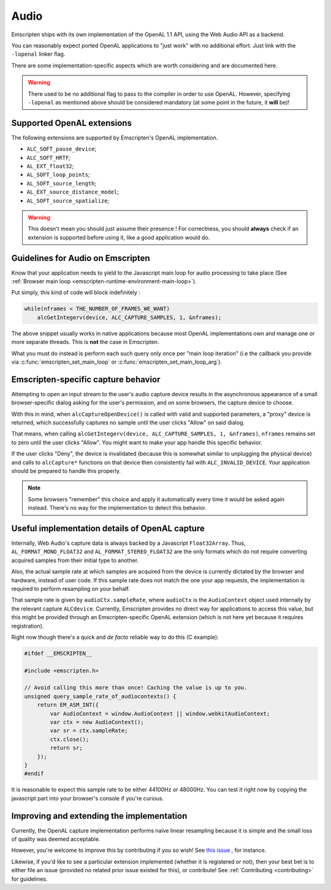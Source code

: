 .. _Audio:

=====
Audio
=====

Emscripten ships with its own implementation of the OpenAL 1.1 API, using the Web Audio API as a backend.

You can reasonably expect ported OpenAL applications to "just work" with no additional effort. Just link with the ``-lopenal`` linker flag.

There are some implementation-specific aspects which are worth considering and are documented here.

.. warning:: There used to be no additional flag to pass to the compiler in order to use OpenAL. However, specifying ``-lopenal`` as mentioned above should be considered mandatory (at some point in the future, it **will** be)!


.. _Audio-openal-extensions-g:

Supported OpenAL extensions
===========================

The following extensions are supported by Emscripten's OpenAL implementation.

- ``ALC_SOFT_pause_device``;
- ``ALC_SOFT_HRTF``;
- ``AL_EXT_float32``;
- ``AL_SOFT_loop_points``;
- ``AL_SOFT_source_length``;
- ``AL_EXT_source_distance_model``;
- ``AL_SOFT_source_spatialize``;

.. warning:: This doesn't mean you should just assume their presence ! For correctness, you should **always** check if an extension is supported before using it, like a good application would do.


.. _Audio-guidelines-g:

Guidelines for Audio on Emscripten
==================================

Know that your application needs to yield to the Javascript main loop for audio processing to take place (See :ref:`Browser main loop <emscripten-runtime-environment-main-loop>`).

Put simply, this kind of code will block indefinitely :

.. code-block:: c

    while(nframes < THE_NUMBER_OF_FRAMES_WE_WANT)
        alcGetIntegerv(device, ALC_CAPTURE_SAMPLES, 1, &nframes);

The above snippet usually works in native applications because most OpenAL implementations own and manage one or more separate threads. This is **not** the case in Emscripten.


What you must do instead is perform each such query only once per "main loop iteration" (i.e the callback you provide via :c:func:`emscripten_set_main_loop` or :c:func:`emscripten_set_main_loop_arg`).


.. _Audio-openal-capture-behavior-g:

Emscripten-specific capture behavior
====================================

Attempting to open an input stream to the user's audio capture device
results in the asynchronous appearance of a small browser-specific dialog
asking for the user's permission, and on some browsers, the capture device to choose.


With this in mind, when ``alcCaptureOpenDevice()`` is called with valid and
supported parameters, a "proxy" device is returned, which successfully
captures no sample until the user clicks "Allow" on said dialog.

That means, when calling ``alcGetIntegerv(device, ALC_CAPTURE_SAMPLES, 1, &nframes)``, ``nframes`` remains set to zero until the user clicks "Allow". You might want to make your app handle this specific behavior.

If the user clicks "Deny", the device is invalidated (because this is somewhat
similar to unplugging the physical device) and calls to ``alcCapture*`` functions on that
device then consistently fail with ``ALC_INVALID_DEVICE``.
Your application should be prepared to handle this properly.

.. note::
    Some browsers "remember" this choice and apply it automatically every time it would be asked again instead.
    There's no way for the implementation to detect this behavior.


.. _Audio-openal-capture-details-g:

Useful implementation details of OpenAL capture
===============================================

Internally, Web Audio's capture data is always backed by a Javascript ``Float32Array``.
Thus, ``AL_FORMAT_MONO_FLOAT32`` and ``AL_FORMAT_STEREO_FLOAT32`` are the only formats which do not require converting acquired samples from their initial type to another.

Also, the actual sample rate at which samples are acquired from the device is currently dictated by the browser and hardware, instead of user code. If this sample rate does not match the one your app requests, the implementation is required to perform resampling on your behalf.

That sample rate is given by ``audioCtx.sampleRate``, where ``audioCtx`` is the ``AudioContext`` object used internally by the relevant capture ``ALCdevice``.
Currently, Emscripten provides no direct way for applications to access this value, but this might be provided through an Emscripten-specific OpenAL extension (which is not here yet because it requires registration).

Right now though there's a quick and *de facto* reliable way to do this (C example):

.. code-block:: c

    #ifdef __EMSCRIPTEN__

    #include <emscripten.h>

    // Avoid calling this more than once! Caching the value is up to you.
    unsigned query_sample_rate_of_audiocontexts() {
        return EM_ASM_INT({
            var AudioContext = window.AudioContext || window.webkitAudioContext;
            var ctx = new AudioContext();
            var sr = ctx.sampleRate;
            ctx.close();
            return sr;
        });
    }
    #endif

It is reasonable to expect this sample rate to be either 44100Hz or 48000Hz. You can test it right now by copying the javascript part into your browser's console if you're curious.


.. _Audio-improving-g:

Improving and extending the implementation
==========================================

Currently, the OpenAL capture implementation performs naïve linear resampling because it is simple and the small loss of quality was deemed acceptable.

However, you're welcome to improve this by contributing if you so wish! See `this issue <https://github.com/emscripten-core/emscripten/issues/5349>`_ , for instance.

Likewise, if you'd like to see a particular extension implemented (whether it is registered or not), then your best bet is to either file an issue (provided no related prior issue existed for this), or contribute! See :ref:`Contributing <contributing>` for guidelines.
